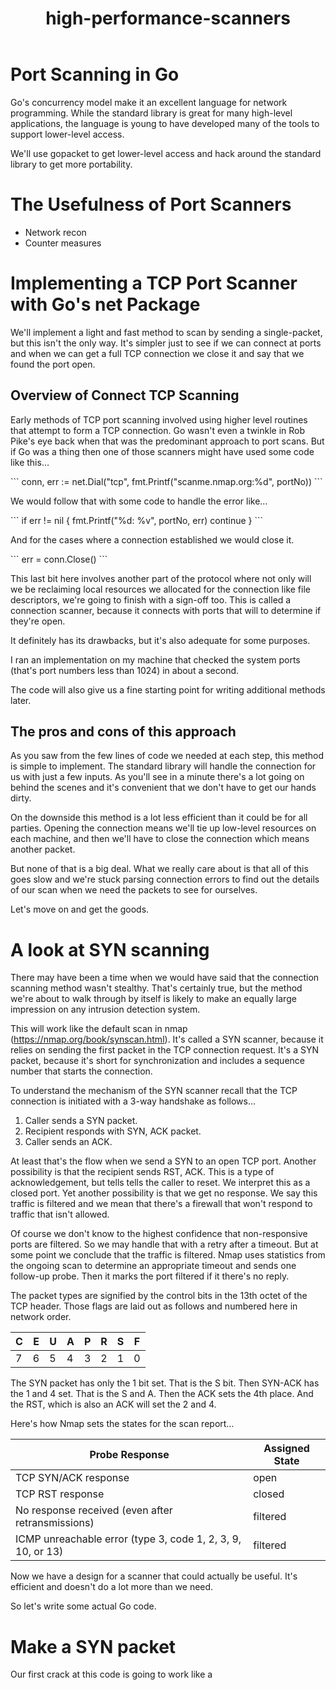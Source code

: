 #+TITLE: high-performance-scanners

* Port Scanning in Go

Go's concurrency model make it an excellent language for network programming.
While the standard library is great for many high-level applications, the
language is young to have developed many of the tools to support lower-level
access.

We'll use gopacket to get lower-level access and hack around the standard
library to get more portability.

* The Usefulness of Port Scanners

- Network recon
- Counter measures

* Implementing a TCP Port Scanner with Go's net Package

We'll implement a light and fast method to scan by sending a single-packet, but this
isn't the only way. It's simpler just to see if we can connect at ports and when
we can get a full TCP connection we close it and say that we found the port
open.

** Overview of Connect TCP Scanning

Early methods of TCP port scanning involved using higher level routines that
attempt to form a TCP connection. Go wasn't even a twinkle in Rob Pike's eye
back when that was the predominant approach to port scans. But if Go was a thing
then one of those scanners might have used some code like this...

```
conn, err := net.Dial("tcp", fmt.Printf("scanme.nmap.org:%d", portNo))
```

We would follow that with some code to handle the error like...

```
if err != nil {
    fmt.Printf("%d: %v\n", portNo, err)
    continue
}
```

And for the cases where a connection established we would close it.

```
err = conn.Close()
```

This last bit here involves another part of the protocol where not only will we
be reclaiming local resources we allocated for the connection like file
descriptors, we're going to finish with a sign-off too. This is called a
connection scanner, because it connects with ports that will to determine if
they're open.

It definitely has its drawbacks, but it's also adequate for some purposes.

I ran an implementation on my machine that checked the system ports (that's port
numbers less than 1024) in about a second.

The code will also give us a fine starting point for writing additional methods
later.

** The pros and cons of this approach

As you saw from the few lines of code we needed at each step, this method is
simple to implement. The standard library will handle the connection for us with
just a few inputs. As you'll see in a minute there's a lot going on behind the
scenes and it's convenient that we don't have to get our hands dirty.

On the downside this method is a lot less efficient than it could be for all
parties. Opening the connection means we'll tie up low-level resources on each
machine, and then we'll have to close the connection which means another packet.

But none of that is a big deal. What we really care about is that all of this
goes slow and we're stuck parsing connection errors to find out the details of
our scan when we need the packets to see for ourselves.

Let's move on and get the goods.

* A look at SYN scanning

There may have been a time when we would have said that the connection scanning
method wasn't stealthy. That's certainly true, but the method we're about to
walk through by itself is likely to make an equally large impression on any
intrusion detection system.

This will work like the default scan in nmap
(https://nmap.org/book/synscan.html). It's called a SYN scanner, because it
relies on sending the first packet in the TCP connection request. It's a SYN
packet, because it's short for synchronization and includes a sequence number
that starts the connection.

To understand the mechanism of the SYN scanner recall that the TCP connection is
initiated with a 3-way handshake as follows...

1. Caller sends a SYN packet.
2. Recipient responds with SYN, ACK packet.
3. Caller sends an ACK.

At least that's the flow when we send a SYN to an open TCP port. Another
possibility is that the recipient sends RST, ACK. This is a type of
acknowledgement, but tells tells the caller to reset. We interpret this as a
closed port. Yet another possibility is that we get no response. We say this
traffic is filtered and we mean that there's a firewall that won't respond to
traffic that isn't allowed.

Of course we don't know to the highest confidence that non-responsive ports are
filtered. So we may handle that with a retry after a timeout. But at
some point we conclude that the traffic is filtered. Nmap uses statistics
from the ongoing scan to determine an appropriate timeout and sends one
follow-up probe. Then it marks the port filtered if it there's no reply.

The packet types are signified by the control bits in the 13th octet of the TCP
header. Those flags are laid out as follows and numbered here in network order.

|---+---+---+---+---+---+---+---|
| C | E | U | A | P | R | S | F |
|---+---+---+---+---+---+---+---|
| 7 | 6 | 5 | 4 | 3 | 2 | 1 | 0 |
|---+---+---+---+---+---+---+---|

The SYN packet has only the 1 bit set. That is the S bit. Then SYN-ACK has the 1
and 4 set. That is the S and A. Then the ACK sets the 4th place. And the RST,
which is also an ACK will set the 2 and 4.

Here's how Nmap sets the states for the scan report...

|-------------------------------------------------------------+----------------|
| Probe Response                                              | Assigned State |
|-------------------------------------------------------------+----------------|
| TCP SYN/ACK response                                        | open           |
| TCP RST response                                            | closed         |
| No response received (even after retransmissions)           | filtered       |
| ICMP unreachable error (type 3, code 1, 2, 3, 9, 10, or 13) | filtered       |
|-------------------------------------------------------------+----------------|

Now we have a design for a scanner that could actually be useful. It's efficient
and doesn't do a lot more than we need.

So let's write some actual Go code.

* Make a SYN packet

Our first crack at this code is going to work like a
